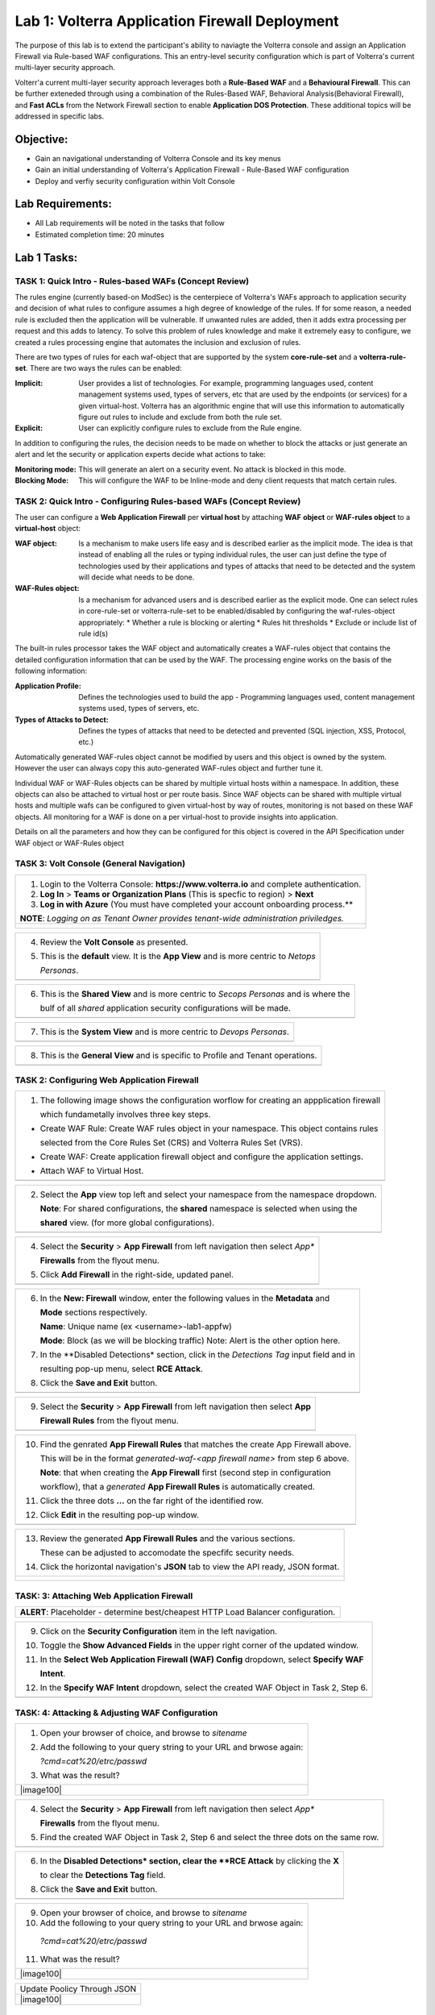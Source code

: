 Lab 1: Volterra Application Firewall Deployment
===============================================

The purpose of this lab is to extend the participant's ability to naviagte the 
Volterra console and assign an Application Firewall via Rule-based WAF configurations. 
This an entry-level security configuration which is part of Volterra's current multi-layer 
security approach.   

Volterr'a current multi-layer security approach leverages both a **Rule-Based WAF** and a 
**Behavioural Firewall**. This can be further exteneded through using a combination of 
the Rules-Based WAF, Behavioral Analysis(Behavioral Firewall), and **Fast ACLs** from the
Network Firewall section to enable **Application DOS Protection**. These additional topics
will be addressed in specific labs.  

Objective:
----------

-  Gain an navigational understanding of Volterra Console and its key menus

-  Gain an initial understanding of Volterra's Application Firewall - Rule-Based WAF configuration

-  Deploy and verfiy security configuration within Volt Console 

Lab Requirements:
-----------------

-  All Lab requirements will be noted in the tasks that follow

-  Estimated completion time: 20 minutes

Lab 1 Tasks:
-----------------

TASK 1: Quick Intro - Rules-based WAFs (Concept Review)
~~~~~~~~~~~~~~~~~~~~~~~~~~~~~~~~~~~~~~~~~~~~~~~~~~~~~~~
The rules engine (currently based-on ModSec) is the centerpiece of Volterra's WAFs approach
to application security and decision of what rules to configure assumes a high degree of
knowledge of the rules. If for some reason, a needed rule is excluded then the application
will be vulnerable. If unwanted rules are added, then it adds extra processing per request 
and this adds to latency. To solve this problem of rules knowledge and make it extremely easy
to configure, we created a rules processing engine that automates the inclusion and exclusion
of rules.

There are two types of rules for each waf-object that are supported by the system 
**core-rule-set** and a **volterra-rule-set**. There are two ways the rules can be enabled:

:**Implicit**: User provides a list of technologies. For example, programming languages used,
               content management systems used, types of servers, etc that are used by the 
               endpoints (or services) for a given virtual-host. Volterra has an algorithmic 
               engine that will use this information to automatically figure out rules to 
               include and exclude from both the rule set.
			  
:**Explicit**: User can explicitly configure rules to exclude from the Rule engine.

In addition to configuring the rules, the decision needs to be made on whether to block the 
attacks or just generate an alert and let the security or application experts decide what
actions to take:

:**Monitoring mode**: This will generate an alert on a security event. No attack is 
                      blocked in this mode.
:**Blocking Mode**: This will configure the WAF to be Inline-mode and deny client requests 
                    that match certain rules.

TASK 2: Quick Intro - Configuring Rules-based WAFs (Concept Review)
~~~~~~~~~~~~~~~~~~~~~~~~~~~~~~~~~~~~~~~~~~~~~~~~~~~~~~~~~~~~~~~~~~~
The user can configure a **Web Application Firewall** per **virtual host** by attaching **WAF**
**object** or **WAF-rules object** to a **virtual-host** object:

:**WAF object**: Is a mechanism to make users life easy and is described earlier as 
                 the implicit mode. The idea is that instead of enabling all the rules 
                 or typing individual rules, the user can just define the type of 
                 technologies used by their applications and types of attacks that need 
                 to be detected and the system will decide what needs to be done.

:**WAF-Rules object**: Is a mechanism for advanced users and is described earlier as the explicit 
                       mode. One can select rules in core-rule-set or volterra-rule-set to be 
                       enabled/disabled by configuring the waf-rules-object appropriately: 
                       * Whether a rule is blocking or alerting 
                       * Rules hit thresholds 
                       * Exclude or include list of rule id(s)

The built-in rules processor takes the WAF object and automatically creates a WAF-rules object that 
contains the detailed configuration information that can be used by the WAF. The processing engine
works on the basis of the following information:

:**Application Profile**: Defines the technologies used to build the app - Programming languages used,
                          content management systems used, types of servers, etc.
:**Types of Attacks to Detect**: Defines the types of attacks that need to be detected and prevented
                                 (SQL injection, XSS, Protocol, etc.)

Automatically generated WAF-rules object cannot be modified by users and this object is owned by the 
system. However the user can always copy this auto-generated WAF-rules object and further tune it.

Individual WAF or WAF-Rules objects can be shared by multiple virtual hosts within a namespace. In 
addition, these objects can also be attached to virtual host or per route basis. Since WAF objects 
can be shared with multiple virtual hosts and multiple wafs can be configured to given virtual-host by 
way of routes, monitoring is not based on these WAF objects. All monitoring for a WAF is done on a per 
virtual-host to provide insights into application.

Details on all the parameters and how they can be configured for this object is covered in the API 
Specification under WAF object or WAF-Rules object

TASK 3: Volt Console (General Navigation)
~~~~~~~~~~~~~~~~~~~~~~~~~~~~~~~~~~~~~~~~~

+----------------------------------------------------------------------------------------------+
| 1. Login to the Volterra Console: **https://www.volterra.io** and complete authentication.   |
|                                                                                              |
| 2. **Log In** > **Teams or Organization Plans** (This is specfic to region) > **Next**       |
|                                                                                              |
| 3. **Log in with Azure** (You must have completed your account onboarding process.**         |
|                                                                                              |
| **NOTE**: *Logging on as Tenant Owner provides tenant-wide administration priviledges.*      |
+----------------------------------------------------------------------------------------------+
| |image001|                                                                                   |
|                                                                                              |
| |image002|                                                                                   |
|                                                                                              |
| |image003|                                                                                   |
+----------------------------------------------------------------------------------------------+

+----------------------------------------------------------------------------------------------+
| 4. Review the **Volt Console** as presented.                                                 |
|                                                                                              |
| 5. This is the **default** view.  It is the **App View** and is more centric to *Netops*     |
|                                                                                              |
|    *Personas*.                                                                               |
+----------------------------------------------------------------------------------------------+
| |image004|                                                                                   |
+----------------------------------------------------------------------------------------------+

+----------------------------------------------------------------------------------------------+
| 6. This is the **Shared View** and is more centric to *Secops Personas* and is where the     |
|                                                                                              |
|    bulf of all *shared* application security configurations will be made.                    |
+----------------------------------------------------------------------------------------------+
| |image005|                                                                                   |
+----------------------------------------------------------------------------------------------+

+----------------------------------------------------------------------------------------------+
| 7. This is the **System View** and is more centric to *Devops Personas*.                     |
+----------------------------------------------------------------------------------------------+
| |image006|                                                                                   |
+----------------------------------------------------------------------------------------------+

+----------------------------------------------------------------------------------------------+
| 8. This is the **General View** and is specific to Profile and Tenant operations.            |
+----------------------------------------------------------------------------------------------+
| |image007|                                                                                   |
+----------------------------------------------------------------------------------------------+

TASK 2: Configuring Web Application Firewall  
~~~~~~~~~~~~~~~~~~~~~~~~~~~~~~~~~~~~~~~~~~~~

+----------------------------------------------------------------------------------------------+
| 1. The following image shows the configuration worflow for creating an appplication firewall |
|                                                                                              |
|    which fundametally involves three key steps.                                              |
|                                                                                              |
| * Create WAF Rule: Create WAF rules object in your namespace. This object contains rules     |
|                                                                                              |
|   selected from the Core Rules Set (CRS) and Volterra Rules Set (VRS).                       |    
|                                                                                              |
| * Create WAF: Create application firewall object and configure the application settings.     |
|                                                                                              |
| * Attach WAF to Virtual Host.                                                                |
+----------------------------------------------------------------------------------------------+
| |image008|                                                                                   |
+----------------------------------------------------------------------------------------------+

+----------------------------------------------------------------------------------------------+
| 2. Select the **App** view top left and select your namespace from the namespace dropdown.   |
|                                                                                              |
|    **Note**: For shared configurations, the **shared** namespace is selected when using the  |
|                                                                                              |
|    **shared** view. (for more global configurations).                                        |
+----------------------------------------------------------------------------------------------+
| |image009|                                                                                   |
+----------------------------------------------------------------------------------------------+

+----------------------------------------------------------------------------------------------+
| 4. Select the **Security** > **App Firewall** from left navigation then select *App**        |
|                                                                                              |
|    **Firewalls** from the flyout menu.                                                       |
|                                                                                              |
| 5. Click **Add Firewall** in the right-side, updated panel.                                  |
+----------------------------------------------------------------------------------------------+
| |image010|                                                                                   |
+----------------------------------------------------------------------------------------------+

+----------------------------------------------------------------------------------------------+
| 6. In the **New: Firewall** window, enter the following values in the **Metadata** and       |
|                                                                                              |
|    **Mode** sections respectively.                                                           |
|                                                                                              |
|    **Name**: Unique name (ex <username>-lab1-appfw)                                          |
|                                                                                              |
|    **Mode**: Block (as we will be blocking traffic) Note: Alert is the other option here.    |
|                                                                                              |
| 7. In the **Disabled Detections* section, click in the *Detections Tag* input field and in   |
|                                                                                              |
|    resulting pop-up menu, select **RCE Attack**.                                             |
|                                                                                              |
| 8. Click the **Save and Exit** button.                                                       |
+----------------------------------------------------------------------------------------------+
| |image011|                                                                                   |
+----------------------------------------------------------------------------------------------+

+----------------------------------------------------------------------------------------------+
| 9. Select the **Security** > **App Firewall** from left navigation then select **App**       |
|                                                                                              |
|    **Firewall Rules** from the flyout menu.                                                  |
+----------------------------------------------------------------------------------------------+
| |image012|                                                                                   |
+----------------------------------------------------------------------------------------------+

+----------------------------------------------------------------------------------------------+
| 10. Find the genrated **App Firewall Rules** that matches the create App Firewall above.     |
|                                                                                              |
|     This will be in the format *generated-waf-<app firewall name>* from step 6 above.        |
|                                                                                              |
|     **Note**: that when creating the **App Firewall** first (second step in configuration    |
|                                                                                              |
|     workflow), that a *generated* **App Firewall Rules** is automatically created.           |
|                                                                                              |
| 11. Click the three dots **...** on the far right of the identified row.                     |
|                                                                                              |
| 12. Click **Edit** in the resulting pop-up window.                                           |
+----------------------------------------------------------------------------------------------+
| |image013|                                                                                   |
+----------------------------------------------------------------------------------------------+

+----------------------------------------------------------------------------------------------+
| 13. Review the generated **App Firewall Rules** and the various sections.                    |
|                                                                                              |
|     These can be adjusted to accomodate the specfifc security needs.                         |
|                                                                                              |
| 14. Click the horizontal navigation's **JSON** tab to view the API ready, JSON format.       |
+----------------------------------------------------------------------------------------------+
| |image014|                                                                                   |
|                                                                                              |
| |image015|                                                                                   |
|                                                                                              |
| |image016|                                                                                   |
+----------------------------------------------------------------------------------------------+

TASK: 3: Attaching Web Application Firewall 
~~~~~~~~~~~~~~~~~~~~~~~~~~~~~~~~~~~~~~~~~~~

+----------------------------------------------------------------------------------------------+
| **ALERT**: Placeholder - determine best/cheapest HTTP Load Balancer configuration.           |
+----------------------------------------------------------------------------------------------+

+----------------------------------------------------------------------------------------------+
| 9. Click on the **Security Configuration** item in the left navigation.                      |
|                                                                                              |
| 10. Toggle the **Show Advanced Fields** in the upper right corner of the updated window.     |
|                                                                                              |
| 11. In the **Select Web Application Firewall (WAF) Config** dropdown, select **Specify WAF** |
|                                                                                              |
|     **Intent**.                                                                              |
| 12. In the **Specify WAF Intent** dropdown, select the created WAF Object in Task 2, Step 6. |
+----------------------------------------------------------------------------------------------+
| |image017|                                                                                   |
+----------------------------------------------------------------------------------------------+

TASK: 4: Attacking & Adjusting WAF Configuration
~~~~~~~~~~~~~~~~~~~~~~~~~~~~~~~~~~~~~~~~~~~~~~~~

+----------------------------------------------------------------------------------------------+
| 1. Open your browser of choice, and browse to *sitename*                                     |
|                                                                                              |
| 2. Add the following to your query string to your URL and brwose again:                      |
|                                                                                              |
|    *?cmd=cat%20/etrc/passwd*                                                                 |
|                                                                                              |
| 3. What was the result?                                                                      |
+----------------------------------------------------------------------------------------------+
| |image100|                                                                                   |
+----------------------------------------------------------------------------------------------+

+----------------------------------------------------------------------------------------------+
| 4. Select the **Security** > **App Firewall** from left navigation then select *App**        |
|                                                                                              |
|    **Firewalls** from the flyout menu.                                                       |
|                                                                                              |
| 5. Find the created WAF Object in Task 2, Step 6 and select the three dots on the same row.  |
+----------------------------------------------------------------------------------------------+
| |image018|                                                                                   |
+----------------------------------------------------------------------------------------------+

+----------------------------------------------------------------------------------------------+
| 6. In the **Disabled Detections* section, clear the **RCE Attack** by clicking the **X**     |
|                                                                                              |
|    to clear the **Detections Tag** field.                                                    |
|                                                                                              |
| 8. Click the **Save and Exit** button.                                                       |
+----------------------------------------------------------------------------------------------+
| |image011|                                                                                   |
+----------------------------------------------------------------------------------------------+

+----------------------------------------------------------------------------------------------+
| 9. Open your browser of choice, and browse to *sitename*                                     |
|                                                                                              |
| 10. Add the following to your query string to your URL and brwose again:                     |
|                                                                                              |
|    *?cmd=cat%20/etrc/passwd*                                                                 |
|                                                                                              |
| 11. What was the result?                                                                     |
+----------------------------------------------------------------------------------------------+
| |image100|                                                                                   |
+----------------------------------------------------------------------------------------------+

+----------------------------------------------------------------------------------------------+
| Update Poolicy Through JSON                                                                  |
+----------------------------------------------------------------------------------------------+
| |image100|                                                                                   |
+----------------------------------------------------------------------------------------------+

TASK: 5: Revewing Alerts 
~~~~~~~~~~~~~~~~~~~~~~~~~~~~~~~~~~~~~~~~~~~~~~~~

+----------------------------------------------------------------------------------------------+
| Log and Alert Review                                                                         |
+----------------------------------------------------------------------------------------------+
| |image100|                                                                                   |
+----------------------------------------------------------------------------------------------+


TASK 16: End of Lab1
~~~~~~~~~~~~~~~~~~~~

+----------------------------------------------------------------------------------------------+
| 1. This concludes Lab1, feel free to review and test the configuration.                      |
+----------------------------------------------------------------------------------------------+
| |image000|                                                                                   |
+----------------------------------------------------------------------------------------------+

.. |image000| image:: media/image001.png
   :width: 800px
.. |image001| image:: media/lab01-001.png
   :width: 800px
.. |image002| image:: media/lab01-002.png
   :width: 800px
.. |image003| image:: media/lab01-003.png
   :width: 800px
.. |image004| image:: media/lab01-004.png
   :width: 800px
.. |image005| image:: media/lab01-005.png
   :width: 800px
.. |image006| image:: media/lab01-006.png
   :width: 800px
.. |image007| image:: media/lab01-007.png
   :width: 800px
.. |image008| image:: media/lab01-008.png
   :width: 800px
.. |image009| image:: media/lab01-009.png
   :width: 800px
.. |image010| image:: media/lab01-010.png
   :width: 800px
.. |image011| image:: media/lab01-011.png
   :width: 800px
.. |image012| image:: media/lab01-012.png
   :width: 800px
.. |image013| image:: media/lab01-013.png
   :width: 800px
.. |image014| image:: media/lab01-014.png
   :width: 800px
.. |image015| image:: media/lab01-015.png
   :width: 800px
.. |image016| image:: media/lab01-016.png
   :width: 800px
.. |image017| image:: media/lab01-017.png
   :width: 800px
.. |image018| image:: media/lab01-018.png
   :width: 800px
.. |image019| image:: media/lab01-019.png
   :width: 800px
.. |image020| image:: media/lab01-020.png
   :width: 800px
.. |image021| image:: media/lab01-021.png
   :width: 800px
.. |image022| image:: media/lab01-022.png
   :width: 800px
.. |image023| image:: media/lab01-023.png
   :width: 800px
.. |image024| image:: media/lab01-024.png
   :width: 800px
.. |image025| image:: media/lab01-025.png
   :width: 800px
.. |image026| image:: media/lab01-026.png
   :width: 800px
.. |image027| image:: media/lab01-027.png
   :width: 800px
.. |image028| image:: media/lab01-028.png
   :width: 800px
.. |image029| image:: media/lab01-029.png
   :width: 800px
.. |image030| image:: media/lab01-030.png
   :width: 800px
.. |image031| image:: media/lab01-031.png
   :width: 800px
.. |image032| image:: media/lab01-032.png
   :width: 800px
.. |image033| image:: media/lab01-033.png
   :width: 800px
.. |image034| image:: media/lab01-034.png
   :width: 800px
.. |image035| image:: media/lab01-035.png
   :width: 800px
.. |image036| image:: media/lab01-036.png
   :width: 800px
.. |image037| image:: media/lab01-037.png
   :width: 800px
.. |image038| image:: media/lab01-038.png
   :width: 800px
.. |image039| image:: media/lab01-039.png
   :width: 800px
.. |image040| image:: media/lab01-040.png
   :width: 800px
.. |image041| image:: media/lab01-041.png
   :width: 800px
.. |image042| image:: media/lab01-042.png
   :width: 800px
.. |image043| image:: media/lab01-043.png
   :width: 800px
.. |image044| image:: media/lab01-044.png
   :width: 800px
.. |image045| image:: media/lab01-045.png
   :width: 800px
.. |image046| image:: media/lab01-046.png
   :width: 800px
.. |image047| image:: media/lab01-047.png
   :width: 800px
.. |image048| image:: media/lab01-048.png
   :width: 800px
